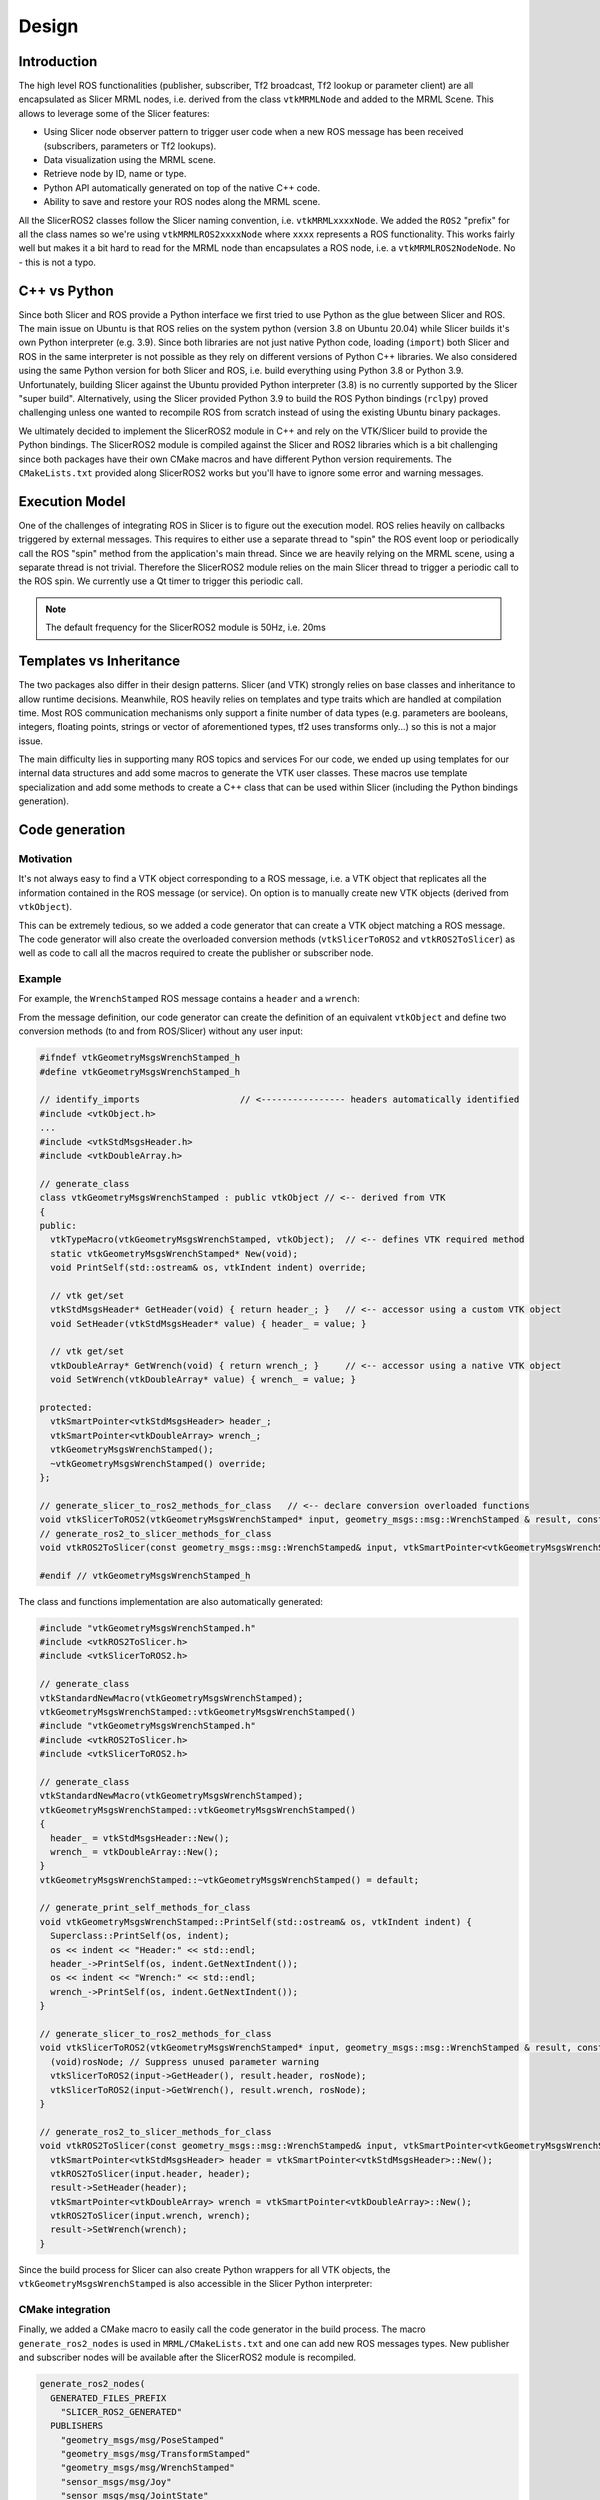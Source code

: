======
Design
======

Introduction
============

The high level ROS functionalities (publisher, subscriber, Tf2
broadcast, Tf2 lookup or parameter client) are all encapsulated as
Slicer MRML nodes, i.e. derived from the class ``vtkMRMLNode`` and
added to the MRML Scene.  This allows to leverage some of the Slicer
features:

* Using Slicer node observer pattern to trigger user code when a new
  ROS message has been received (subscribers, parameters or Tf2
  lookups).

* Data visualization using the MRML scene.

* Retrieve node by ID, name or type.

* Python API automatically generated on top of the native C++ code.

* Ability to save and restore your ROS nodes along the MRML scene.

All the SlicerROS2 classes follow the Slicer naming convention,
i.e. ``vtkMRMLxxxxNode``.  We added the ``ROS2`` "prefix" for all the
class names so we're using ``vtkMRMLROS2xxxxNode`` where ``xxxx``
represents a ROS functionality.  This works fairly well but makes it a
bit hard to read for the MRML node than encapsulates a ROS node,
i.e. a ``vtkMRMLROS2NodeNode``. No - this is not a typo.

C++ vs Python
=============

Since both Slicer and ROS provide a Python interface we first tried to
use Python as the glue between Slicer and ROS.  The main issue on
Ubuntu is that ROS relies on the system python (version 3.8 on Ubuntu
20.04) while Slicer builds it's own Python interpreter (e.g. 3.9).
Since both libraries are not just native Python code, loading
(``import``) both Slicer and ROS in the same interpreter is not
possible as they rely on different versions of Python C++ libraries.
We also considered using the same Python version for both Slicer and
ROS, i.e. build everything using Python 3.8 or Python 3.9.
Unfortunately, building Slicer against the Ubuntu provided Python
interpreter (3.8) is no currently supported by the Slicer "super
build".  Alternatively, using the Slicer provided Python 3.9 to build
the ROS Python bindings (``rclpy``) proved challenging unless one
wanted to recompile ROS from scratch instead of using the existing
Ubuntu binary packages.

We ultimately decided to implement the SlicerROS2 module in C++ and
rely on the VTK/Slicer build to provide the Python bindings.  The
SlicerROS2 module is compiled against the Slicer and ROS2 libraries
which is a bit challenging since both packages have their own CMake
macros and have different Python version requirements.  The
``CMakeLists.txt`` provided along SlicerROS2 works but you'll have to
ignore some error and warning messages.

Execution Model
===============

One of the challenges of integrating ROS in Slicer is to figure out
the execution model.  ROS relies heavily on callbacks triggered by
external messages.  This requires to either use a separate thread to
"spin" the ROS event loop or periodically call the ROS "spin" method
from the application's main thread.  Since we are heavily relying on
the MRML scene, using a separate thread is not trivial.  Therefore the
SlicerROS2 module relies on the main Slicer thread to trigger a
periodic call to the ROS spin.  We currently use a Qt timer to trigger
this periodic call.

.. note::
   The default frequency for the SlicerROS2 module is 50Hz, i.e. 20ms

Templates vs Inheritance
========================

The two packages also differ in their design patterns.  Slicer (and
VTK) strongly relies on base classes and inheritance to allow runtime
decisions.  Meanwhile, ROS heavily relies on templates and type traits
which are handled at compilation time.  Most ROS communication
mechanisms only support a finite number of data types (e.g. parameters
are booleans, integers, floating points, strings or vector of
aforementioned types, tf2 uses transforms only...) so this is not a
major issue.

The main difficulty lies in supporting many ROS topics and services
For our code, we ended up using templates for our internal data
structures and add some macros to generate the VTK user classes.  These
macros use template specialization and add some methods to create a
C++ class that can be used within Slicer (including the Python
bindings generation).

Code generation
===============

Motivation
----------

It's not always easy to find a VTK object corresponding to a ROS
message, i.e. a VTK object that replicates all the information
contained in the ROS message (or service).  On option is to manually
create new VTK objects (derived from ``vtkObject``).

This can be extremely tedious, so we added a code generator that can
create a VTK object matching a ROS message.  The code generator will
also create the overloaded conversion methods (``vtkSlicerToROS2`` and
``vtkROS2ToSlicer``) as well as code to call all the macros required
to create the publisher or subscriber node.

Example
-------

For example, the ``WrenchStamped`` ROS message contains a ``header``
and a ``wrench``:

.. image:: /images/wrench-stamped-msg.png
  :width: 500
  :align: center

From the message definition, our code generator can create the
definition of an equivalent ``vtkObject`` and define two conversion
methods (to and from ROS/Slicer) without any user input:

.. code-block:: c++

   #ifndef vtkGeometryMsgsWrenchStamped_h
   #define vtkGeometryMsgsWrenchStamped_h

   // identify_imports                   // <---------------- headers automatically identified
   #include <vtkObject.h>
   ...
   #include <vtkStdMsgsHeader.h>
   #include <vtkDoubleArray.h>

   // generate_class
   class vtkGeometryMsgsWrenchStamped : public vtkObject // <-- derived from VTK
   {
   public:
     vtkTypeMacro(vtkGeometryMsgsWrenchStamped, vtkObject);  // <-- defines VTK required method
     static vtkGeometryMsgsWrenchStamped* New(void);
     void PrintSelf(std::ostream& os, vtkIndent indent) override;

     // vtk get/set
     vtkStdMsgsHeader* GetHeader(void) { return header_; }   // <-- accessor using a custom VTK object
     void SetHeader(vtkStdMsgsHeader* value) { header_ = value; }

     // vtk get/set
     vtkDoubleArray* GetWrench(void) { return wrench_; }     // <-- accessor using a native VTK object
     void SetWrench(vtkDoubleArray* value) { wrench_ = value; }

   protected:
     vtkSmartPointer<vtkStdMsgsHeader> header_;
     vtkSmartPointer<vtkDoubleArray> wrench_;
     vtkGeometryMsgsWrenchStamped();
     ~vtkGeometryMsgsWrenchStamped() override;
   };

   // generate_slicer_to_ros2_methods_for_class   // <-- declare conversion overloaded functions
   void vtkSlicerToROS2(vtkGeometryMsgsWrenchStamped* input, geometry_msgs::msg::WrenchStamped & result, const std::shared_ptr<rclcpp::Node>& rosNode);
   // generate_ros2_to_slicer_methods_for_class
   void vtkROS2ToSlicer(const geometry_msgs::msg::WrenchStamped& input, vtkSmartPointer<vtkGeometryMsgsWrenchStamped> result);

   #endif // vtkGeometryMsgsWrenchStamped_h


The class and functions implementation are also automatically generated:

.. code-block:: c++

   #include "vtkGeometryMsgsWrenchStamped.h"
   #include <vtkROS2ToSlicer.h>
   #include <vtkSlicerToROS2.h>

   // generate_class
   vtkStandardNewMacro(vtkGeometryMsgsWrenchStamped);
   vtkGeometryMsgsWrenchStamped::vtkGeometryMsgsWrenchStamped()
   #include "vtkGeometryMsgsWrenchStamped.h"
   #include <vtkROS2ToSlicer.h>
   #include <vtkSlicerToROS2.h>

   // generate_class
   vtkStandardNewMacro(vtkGeometryMsgsWrenchStamped);
   vtkGeometryMsgsWrenchStamped::vtkGeometryMsgsWrenchStamped()
   {
     header_ = vtkStdMsgsHeader::New();
     wrench_ = vtkDoubleArray::New();
   }
   vtkGeometryMsgsWrenchStamped::~vtkGeometryMsgsWrenchStamped() = default;

   // generate_print_self_methods_for_class
   void vtkGeometryMsgsWrenchStamped::PrintSelf(std::ostream& os, vtkIndent indent) {
     Superclass::PrintSelf(os, indent);
     os << indent << "Header:" << std::endl;
     header_->PrintSelf(os, indent.GetNextIndent());
     os << indent << "Wrench:" << std::endl;
     wrench_->PrintSelf(os, indent.GetNextIndent());
   }

   // generate_slicer_to_ros2_methods_for_class
   void vtkSlicerToROS2(vtkGeometryMsgsWrenchStamped* input, geometry_msgs::msg::WrenchStamped & result, const std::shared_ptr<rclcpp::Node>& rosNode) {
     (void)rosNode; // Suppress unused parameter warning
     vtkSlicerToROS2(input->GetHeader(), result.header, rosNode);
     vtkSlicerToROS2(input->GetWrench(), result.wrench, rosNode);
   }

   // generate_ros2_to_slicer_methods_for_class
   void vtkROS2ToSlicer(const geometry_msgs::msg::WrenchStamped& input, vtkSmartPointer<vtkGeometryMsgsWrenchStamped> result) {
     vtkSmartPointer<vtkStdMsgsHeader> header = vtkSmartPointer<vtkStdMsgsHeader>::New();
     vtkROS2ToSlicer(input.header, header);
     result->SetHeader(header);
     vtkSmartPointer<vtkDoubleArray> wrench = vtkSmartPointer<vtkDoubleArray>::New();
     vtkROS2ToSlicer(input.wrench, wrench);
     result->SetWrench(wrench);
   }

Since the build process for Slicer can also create Python wrappers for
all VTK objects, the ``vtkGeometryMsgsWrenchStamped`` is also
accessible in the Slicer Python interpreter:

.. image:: /images/wrench-stamped-Slicer-python.png
  :width: 500
  :align: center

CMake integration
-----------------

Finally, we added a CMake macro to easily call the code generator in
the build process.  The macro ``generate_ros2_nodes`` is used in
``MRML/CMakeLists.txt`` and one can add new ROS messages types.  New
publisher and subscriber nodes will be available after the SlicerROS2
module is recompiled.

.. code-block:: CMake

   generate_ros2_nodes(
     GENERATED_FILES_PREFIX
       "SLICER_ROS2_GENERATED"
     PUBLISHERS
       "geometry_msgs/msg/PoseStamped"
       "geometry_msgs/msg/TransformStamped"
       "geometry_msgs/msg/WrenchStamped"
       "sensor_msgs/msg/Joy"
       "sensor_msgs/msg/JointState"
       "geometry_msgs/msg/PoseArray"
     SUBSCRIBERS
       "geometry_msgs/msg/PoseStamped"
       "geometry_msgs/msg/TransformStamped"
       "geometry_msgs/msg/WrenchStamped"
       "sensor_msgs/msg/Joy"
       "sensor_msgs/msg/JointState"
       "geometry_msgs/msg/PoseArray"
     SERVICE_CLIENTS
       "turtlesim/srv/Spawn" 
     DEPENDENCIES
       "std_msgs/msg/Header"
       "builtin_interfaces/msg/Time"
   )

The CMake macro ``generate_ros2_nodes`` allows users to quickly add
new publishers and subscribers.

.. warning::

   If you are adding messages from a ROS package not already used by
   SlicerROS2, you will have to edit the main ``CMakeLists.txt``.
   See variable ``SlicerROS2_ROS_DEPENDENCIES``.


Coordinate Systems and Units
============================

The SlicerROS2 module will automatically convert between the default
3D frames conventions in Slicer and ROS.  Slicer (and by extension all
VTK objects in Slicer) follow the `RAS convention
<https://www.slicer.org/wiki/Coordinate_systems>`_ and distances are
provided in millimeters.  Meanwhile ROS uses the `RHS convention
<https://https://en.wikipedia.org/wiki/Right-hand_rule>`_ and SI units
(meters).
